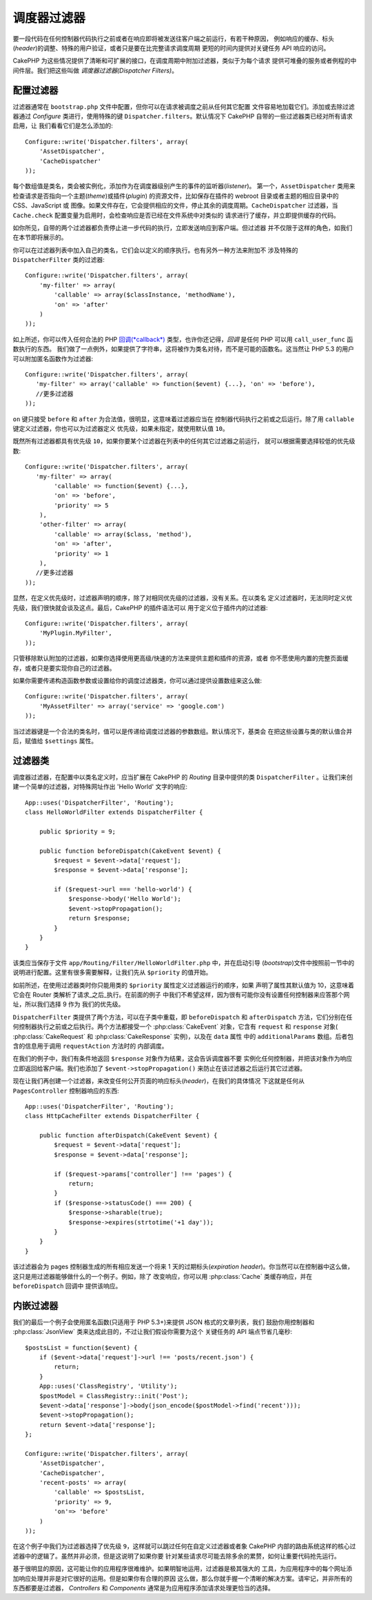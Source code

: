 调度器过滤器
############

.. versionadded:: 2.2

要一段代码在任何控制器代码执行之前或者在响应即将被发送往客户端之前运行，有若干种原因，
例如响应的缓存、标头(*header*)的调整、特殊的用户验证，或者只是要在比完整请求调度周期
更短的时间内提供对关键任务 API 响应的访问。

CakePHP 为这些情况提供了清晰和可扩展的接口，在调度周期中附加过滤器，类似于为每个请求
提供可堆叠的服务或者例程的中间件层。我们把这些叫做 `调度器过滤器(Dispatcher Filters)`。

配置过滤器
==========

过滤器通常在 ``bootstrap.php`` 文件中配置，但你可以在请求被调度之前从任何其它配置
文件容易地加载它们。添加或去除过滤器通过 `Configure` 类进行，使用特殊的键 
``Dispatcher.filters``。默认情况下 CakePHP 自带的一些过滤器类已经对所有请求启用，让
我们看看它们是怎么添加的::

    Configure::write('Dispatcher.filters', array(
        'AssetDispatcher',
        'CacheDispatcher'
    ));

每个数组值是类名，类会被实例化，添加作为在调度器级别产生的事件的监听器(*listener*)。
第一个，``AssetDispatcher`` 类用来检查请求是否指向一个主题(*theme*)或插件(*plugin*)
的资源文件，比如保存在插件的 webroot 目录或者主题的相应目录中的 CSS、JavaScript 或
图像。如果文件存在，它会提供相应的文件，停止其余的调度周期。``CacheDispatcher`` 
过滤器，当 ``Cache.check`` 配置变量为启用时，会检查响应是否已经在文件系统中对类似的
请求进行了缓存，并立即提供缓存的代码。

如你所见，自带的两个过滤器都负责停止进一步代码的执行，立即发送响应到客户端。但过滤器
并不仅限于这样的角色，如我们在本节即将展示的。

你可以在过滤器列表中加入自己的类名，它们会以定义的顺序执行。也有另外一种方法来附加不
涉及特殊的 ``DispatcherFilter`` 类的过滤器::

    Configure::write('Dispatcher.filters', array(
        'my-filter' => array(
            'callable' => array($classInstance, 'methodName'),
            'on' => 'after'
        )
    ));

如上所述，你可以传入任何合法的 PHP `回调(*callback*) <http://php.net/callback>`_ 
类型，也许你还记得，`回调` 是任何 PHP 可以用 ``call_user_func`` 函数执行的东西。
我们做了一点例外，如果提供了字符串，这将被作为类名对待，而不是可能的函数名。这当然让 
PHP 5.3 的用户可以附加匿名函数作为过滤器::

    Configure::write('Dispatcher.filters', array(
       'my-filter' => array('callable' => function($event) {...}, 'on' => 'before'),
       //更多过滤器
    ));


``on`` 键只接受 ``before`` 和 ``after`` 为合法值，很明显，这意味着过滤器应当在
控制器代码执行之前或之后运行。除了用 ``callable`` 键定义过滤器，你也可以为过滤器定义
优先级，如果未指定，就使用默认值 ``10``。

既然所有过滤器都具有优先级 ``10``，如果你要某个过滤器在列表中的任何其它过滤器之前运行，
就可以根据需要选择较低的优先级数::

    Configure::write('Dispatcher.filters', array(
       'my-filter' => array(
            'callable' => function($event) {...},
            'on' => 'before',
            'priority' => 5
        ),
        'other-filter' => array(
            'callable' => array($class, 'method'),
            'on' => 'after',
            'priority' => 1
        ),
       //更多过滤器
    ));

显然，在定义优先级时，过滤器声明的顺序，除了对相同优先级的过滤器，没有关系。在以类名
定义过滤器时，无法同时定义优先级，我们很快就会谈及这点。最后，CakePHP 的插件语法可以
用于定义位于插件内的过滤器::

    Configure::write('Dispatcher.filters', array(
        'MyPlugin.MyFilter',
    ));

只管移除默认附加的过滤器，如果你选择使用更高级/快速的方法来提供主题和插件的资源，或者
你不愿使用内置的完整页面缓存，或者只是要实现你自己的过滤器。

如果你需要传递构造函数参数或设置给你的调度过滤器类，你可以通过提供设置数组来这么做::

    Configure::write('Dispatcher.filters', array(
        'MyAssetFilter' => array('service' => 'google.com')
    ));

当过滤器键是一个合法的类名时，值可以是传递给调度过滤器的参数数组。默认情况下，基类会
在把这些设置与类的默认值合并后，赋值给 ``$settings`` 属性。

.. versionchanged:: 2.5
    在 2.5 版本中，你可以为调度过滤器提供构造函数设置。

过滤器类
========

调度器过滤器，在配置中以类名定义时，应当扩展在 CakePHP 的 `Routing` 目录中提供的类 
``DispatcherFilter`` 。让我们来创建一个简单的过滤器，对特殊网址作出 'Hello World' 
文字的响应::

    App::uses('DispatcherFilter', 'Routing');
    class HelloWorldFilter extends DispatcherFilter {

        public $priority = 9;

        public function beforeDispatch(CakeEvent $event) {
            $request = $event->data['request'];
            $response = $event->data['response'];

            if ($request->url === 'hello-world') {
                $response->body('Hello World');
                $event->stopPropagation();
                return $response;
            }
        }
    }

该类应当保存于文件 ``app/Routing/Filter/HelloWorldFilter.php`` 中，并在启动引导
(*bootstrap*)文件中按照前一节中的说明进行配置。这里有很多需要解释，让我们先从 
``$priority`` 的值开始。

如前所述，在使用过滤器类时你只能用类的 ``$priority`` 属性定义过滤器运行的顺序，如果
声明了属性其默认值为 10，这意味着它会在 Router 类解析了请求_之后_执行。在前面的例子
中我们不希望这样，因为很有可能你没有设置任何控制器来应答那个网址，所以我们选择 9 作为
我们的优先级。

``DispatcherFilter`` 类提供了两个方法，可以在子类中重载，即 ``beforeDispatch`` 和 
``afterDispatch`` 方法，它们分别在任何控制器执行之前或之后执行。两个方法都接受一个 
:php:class:`CakeEvent` 对象，它含有 ``request`` 和 ``response`` 对象(
:php:class:`CakeRequest` 和 :php:class:`CakeResponse` 实例)，以及在 ``data`` 属性
中的 ``additionalParams`` 数组。后者包含的信息用于调用 ``requestAction`` 方法时的
内部调度。

在我们的例子中，我们有条件地返回 ``$response`` 对象作为结果，这会告诉调度器不要
实例化任何控制器，并把该对象作为响应立即返回给客户端。我们也添加了 
``$event->stopPropagation()`` 来防止在该过滤器之后运行其它过滤器。

现在让我们再创建一个过滤器，来改变任何公开页面的响应标头(*header*)，在我们的具体情况
下这就是任何从 ``PagesController`` 控制器响应的东西::

    App::uses('DispatcherFilter', 'Routing');
    class HttpCacheFilter extends DispatcherFilter {

        public function afterDispatch(CakeEvent $event) {
            $request = $event->data['request'];
            $response = $event->data['response'];

            if ($request->params['controller'] !== 'pages') {
                return;
            }
            if ($response->statusCode() === 200) {
                $response->sharable(true);
                $response->expires(strtotime('+1 day'));
            }
        }
    }

该过滤器会为 pages 控制器生成的所有相应发送一个将来 1 天的过期标头(*expiration 
header*)。你当然可以在控制器中这么做，这只是用过滤器能够做什么的一个例子。例如，除了
改变响应，你可以用 :php:class:`Cache` 类缓存响应，并在 ``beforeDispatch`` 回调中
提供该响应。

内嵌过滤器
==========

我们的最后一个例子会使用匿名函数(只适用于 PHP 5.3+)来提供 JSON 格式的文章列表，我们
鼓励你用控制器和 :php:class:`JsonView` 类来达成此目的，不过让我们假设你需要为这个
关键任务的 API 端点节省几毫秒::

    $postsList = function($event) {
        if ($event->data['request']->url !== 'posts/recent.json') {
            return;
        }
        App::uses('ClassRegistry', 'Utility');
        $postModel = ClassRegistry::init('Post');
        $event->data['response']->body(json_encode($postModel->find('recent')));
        $event->stopPropagation();
        return $event->data['response'];
    };

    Configure::write('Dispatcher.filters', array(
        'AssetDispatcher',
        'CacheDispatcher',
        'recent-posts' => array(
            'callable' => $postsList,
            'priority' => 9,
            'on'=> 'before'
        )
    ));

在这个例子中我们为过滤器选择了优先级 ``9``，这样就可以跳过任何在自定义过滤器或者象 
CakePHP 内部的路由系统这样的核心过滤器中的逻辑了。虽然并非必须，但是这说明了如果你要
针对某些请求尽可能去除多余的累赘，如何让重要代码抢先运行。

基于很明显的原因，这可能让你的应用程序很难维护。如果明智地运用，过滤器是极其强大的
工具，为应用程序中的每个网址添加响应处理并非是对它很好的运用。但是如果你有合理的原因
这么做，那么你就手握一个清晰的解决方案。请牢记，并非所有的东西都要是过滤器，
`Controllers` 和 `Components` 通常是为应用程序添加请求处理更恰当的选择。


.. meta::
    :title lang=zh_CN: Dispatcher Filters
    :description lang=zh_CN: Dispatcher filters are a middleware layer for CakePHP allowing to alter the request or response before it is sent
    :keywords lang=zh_CN: middleware, filters, dispatcher, request, response, rack, application stack, events, beforeDispatch, afterDispatch, router
